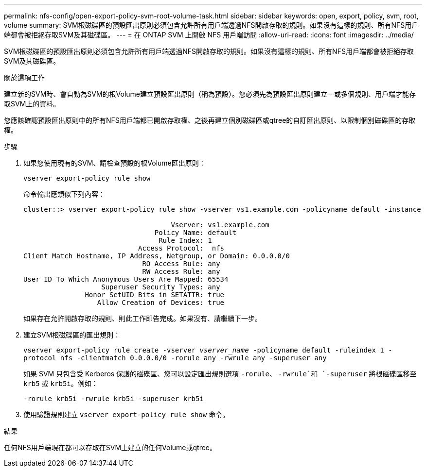 ---
permalink: nfs-config/open-export-policy-svm-root-volume-task.html 
sidebar: sidebar 
keywords: open, export, policy, svm, root, volume 
summary: SVM根磁碟區的預設匯出原則必須包含允許所有用戶端透過NFS開啟存取的規則。如果沒有這樣的規則、所有NFS用戶端都會被拒絕存取SVM及其磁碟區。 
---
= 在 ONTAP SVM 上開啟 NFS 用戶端訪問
:allow-uri-read: 
:icons: font
:imagesdir: ../media/


[role="lead"]
SVM根磁碟區的預設匯出原則必須包含允許所有用戶端透過NFS開啟存取的規則。如果沒有這樣的規則、所有NFS用戶端都會被拒絕存取SVM及其磁碟區。

.關於這項工作
建立新的SVM時、會自動為SVM的根Volume建立預設匯出原則（稱為預設）。您必須先為預設匯出原則建立一或多個規則、用戶端才能存取SVM上的資料。

您應該確認預設匯出原則中的所有NFS用戶端都已開啟存取權、之後再建立個別磁碟區或qtree的自訂匯出原則、以限制個別磁碟區的存取權。

.步驟
. 如果您使用現有的SVM、請檢查預設的根Volume匯出原則：
+
`vserver export-policy rule show`

+
命令輸出應類似下列內容：

+
[listing]
----

cluster::> vserver export-policy rule show -vserver vs1.example.com -policyname default -instance

                                    Vserver: vs1.example.com
                                Policy Name: default
                                 Rule Index: 1
                            Access Protocol:  nfs
Client Match Hostname, IP Address, Netgroup, or Domain: 0.0.0.0/0
                             RO Access Rule: any
                             RW Access Rule: any
User ID To Which Anonymous Users Are Mapped: 65534
                   Superuser Security Types: any
               Honor SetUID Bits in SETATTR: true
                  Allow Creation of Devices: true
----
+
如果存在允許開啟存取的規則、則此工作即告完成。如果沒有、請繼續下一步。

. 建立SVM根磁碟區的匯出規則：
+
`vserver export-policy rule create -vserver _vserver_name_ -policyname default -ruleindex 1 -protocol nfs -clientmatch 0.0.0.0/0 -rorule any ‑rwrule any -superuser any`

+
如果 SVM 只包含受 Kerberos 保護的磁碟區、您可以設定匯出規則選項 `-rorule`、 `-rwrule`和 `-superuser` 將根磁碟區移至 `krb5` 或 `krb5i`。例如：

+
`-rorule krb5i -rwrule krb5i -superuser krb5i`

. 使用驗證規則建立 `vserver export-policy rule show` 命令。


.結果
任何NFS用戶端現在都可以存取在SVM上建立的任何Volume或qtree。
